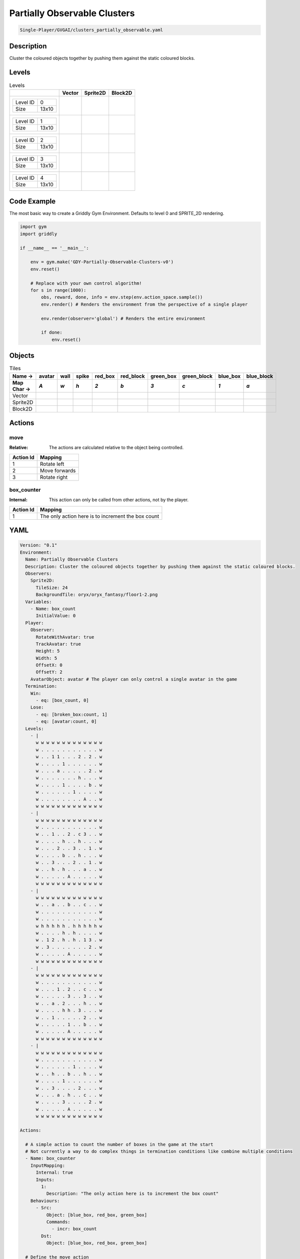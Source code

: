 .. _doc_partially_observable_clusters:

Partially Observable Clusters
=============================

.. code-block::

   Single-Player/GVGAI/clusters_partially_observable.yaml

Description
-------------

Cluster the coloured objects together by pushing them against the static coloured blocks.

Levels
---------

.. list-table:: Levels
   :header-rows: 1

   * - 
     - Vector
     - Sprite2D
     - Block2D
   * - .. list-table:: 

          * - Level ID
            - 0
          * - Size
            - 13x10
     - .. thumbnail:: img/Partially_Observable_Clusters-level-Vector-0.png
     - .. thumbnail:: img/Partially_Observable_Clusters-level-Sprite2D-0.png
     - .. thumbnail:: img/Partially_Observable_Clusters-level-Block2D-0.png
   * - .. list-table:: 

          * - Level ID
            - 1
          * - Size
            - 13x10
     - .. thumbnail:: img/Partially_Observable_Clusters-level-Vector-1.png
     - .. thumbnail:: img/Partially_Observable_Clusters-level-Sprite2D-1.png
     - .. thumbnail:: img/Partially_Observable_Clusters-level-Block2D-1.png
   * - .. list-table:: 

          * - Level ID
            - 2
          * - Size
            - 13x10
     - .. thumbnail:: img/Partially_Observable_Clusters-level-Vector-2.png
     - .. thumbnail:: img/Partially_Observable_Clusters-level-Sprite2D-2.png
     - .. thumbnail:: img/Partially_Observable_Clusters-level-Block2D-2.png
   * - .. list-table:: 

          * - Level ID
            - 3
          * - Size
            - 13x10
     - .. thumbnail:: img/Partially_Observable_Clusters-level-Vector-3.png
     - .. thumbnail:: img/Partially_Observable_Clusters-level-Sprite2D-3.png
     - .. thumbnail:: img/Partially_Observable_Clusters-level-Block2D-3.png
   * - .. list-table:: 

          * - Level ID
            - 4
          * - Size
            - 13x10
     - .. thumbnail:: img/Partially_Observable_Clusters-level-Vector-4.png
     - .. thumbnail:: img/Partially_Observable_Clusters-level-Sprite2D-4.png
     - .. thumbnail:: img/Partially_Observable_Clusters-level-Block2D-4.png

Code Example
------------

The most basic way to create a Griddly Gym Environment. Defaults to level 0 and SPRITE_2D rendering.

.. code-block:: python


   import gym
   import griddly

   if __name__ == '__main__':

       env = gym.make('GDY-Partially-Observable-Clusters-v0')
       env.reset()
    
       # Replace with your own control algorithm!
       for s in range(1000):
           obs, reward, done, info = env.step(env.action_space.sample())
           env.render() # Renders the environment from the perspective of a single player

           env.render(observer='global') # Renders the entire environment
        
           if done:
               env.reset()


Objects
-------

.. list-table:: Tiles
   :header-rows: 2

   * - Name ->
     - avatar
     - wall
     - spike
     - red_box
     - red_block
     - green_box
     - green_block
     - blue_box
     - blue_block
   * - Map Char ->
     - `A`
     - `w`
     - `h`
     - `2`
     - `b`
     - `3`
     - `c`
     - `1`
     - `a`
   * - Vector
     - .. image:: img/Partially_Observable_Clusters-tile-avatar-Vector.png
     - .. image:: img/Partially_Observable_Clusters-tile-wall-Vector.png
     - .. image:: img/Partially_Observable_Clusters-tile-spike-Vector.png
     - .. image:: img/Partially_Observable_Clusters-tile-red_box-Vector.png
     - .. image:: img/Partially_Observable_Clusters-tile-red_block-Vector.png
     - .. image:: img/Partially_Observable_Clusters-tile-green_box-Vector.png
     - .. image:: img/Partially_Observable_Clusters-tile-green_block-Vector.png
     - .. image:: img/Partially_Observable_Clusters-tile-blue_box-Vector.png
     - .. image:: img/Partially_Observable_Clusters-tile-blue_block-Vector.png
   * - Sprite2D
     - .. image:: img/Partially_Observable_Clusters-tile-avatar-Sprite2D.png
     - .. image:: img/Partially_Observable_Clusters-tile-wall-Sprite2D.png
     - .. image:: img/Partially_Observable_Clusters-tile-spike-Sprite2D.png
     - .. image:: img/Partially_Observable_Clusters-tile-red_box-Sprite2D.png
     - .. image:: img/Partially_Observable_Clusters-tile-red_block-Sprite2D.png
     - .. image:: img/Partially_Observable_Clusters-tile-green_box-Sprite2D.png
     - .. image:: img/Partially_Observable_Clusters-tile-green_block-Sprite2D.png
     - .. image:: img/Partially_Observable_Clusters-tile-blue_box-Sprite2D.png
     - .. image:: img/Partially_Observable_Clusters-tile-blue_block-Sprite2D.png
   * - Block2D
     - .. image:: img/Partially_Observable_Clusters-tile-avatar-Block2D.png
     - .. image:: img/Partially_Observable_Clusters-tile-wall-Block2D.png
     - .. image:: img/Partially_Observable_Clusters-tile-spike-Block2D.png
     - .. image:: img/Partially_Observable_Clusters-tile-red_box-Block2D.png
     - .. image:: img/Partially_Observable_Clusters-tile-red_block-Block2D.png
     - .. image:: img/Partially_Observable_Clusters-tile-green_box-Block2D.png
     - .. image:: img/Partially_Observable_Clusters-tile-green_block-Block2D.png
     - .. image:: img/Partially_Observable_Clusters-tile-blue_box-Block2D.png
     - .. image:: img/Partially_Observable_Clusters-tile-blue_block-Block2D.png


Actions
-------

move
^^^^

:Relative: The actions are calculated relative to the object being controlled.

.. list-table:: 
   :header-rows: 1

   * - Action Id
     - Mapping
   * - 1
     - Rotate left
   * - 2
     - Move forwards
   * - 3
     - Rotate right


box_counter
^^^^^^^^^^^

:Internal: This action can only be called from other actions, not by the player.

.. list-table:: 
   :header-rows: 1

   * - Action Id
     - Mapping
   * - 1
     - The only action here is to increment the box count


YAML
----

.. code-block:: YAML

   Version: "0.1"
   Environment:
     Name: Partially Observable Clusters
     Description: Cluster the coloured objects together by pushing them against the static coloured blocks.
     Observers:
       Sprite2D:
         TileSize: 24
         BackgroundTile: oryx/oryx_fantasy/floor1-2.png
     Variables:
       - Name: box_count
         InitialValue: 0
     Player:
       Observer:
         RotateWithAvatar: true
         TrackAvatar: true
         Height: 5
         Width: 5
         OffsetX: 0
         OffsetY: 2
       AvatarObject: avatar # The player can only control a single avatar in the game
     Termination:
       Win:
         - eq: [box_count, 0]
       Lose:
         - eq: [broken_box:count, 1]
         - eq: [avatar:count, 0]
     Levels:
       - |
         w w w w w w w w w w w w w
         w . . . . . . . . . . . w
         w . . 1 1 . . . 2 . 2 . w
         w . . . . 1 . . . . . . w
         w . . . a . . . . . 2 . w
         w . . . . . . . h . . . w
         w . . . . 1 . . . . b . w
         w . . . . . . 1 . . . . w
         w . . . . . . . . A . . w
         w w w w w w w w w w w w w
       - |
         w w w w w w w w w w w w w
         w . . . . . . . . . . . w
         w . . 1 . . 2 . c 3 . . w
         w . . . . h . . h . . . w
         w . . . 2 . . 3 . . 1 . w
         w . . . . b . . h . . . w
         w . . 3 . . . 2 . . 1 . w
         w . . h . h . . . a . . w
         w . . . . . A . . . . . w
         w w w w w w w w w w w w w
       - | 
         w w w w w w w w w w w w w
         w . . a . . b . . c . . w
         w . . . . . . . . . . . w
         w . . . . . . . . . . . w
         w h h h h h . h h h h h w
         w . . . . h . h . . . . w
         w . 1 2 . h . h . 1 3 . w
         w . 3 . . . . . . . 2 . w
         w . . . . . A . . . . . w
         w w w w w w w w w w w w w
       - | 
         w w w w w w w w w w w w w
         w . . . . . . . . . . . w
         w . . . 1 . 2 . . c . . w
         w . . . . . 3 . . 3 . . w
         w . . a . 2 . . . h . . w
         w . . . . h h . 3 . . . w
         w . . 1 . . . . . 2 . . w
         w . . . . . 1 . . b . . w
         w . . . . . A . . . . . w
         w w w w w w w w w w w w w
       - | 
         w w w w w w w w w w w w w
         w . . . . . . . . . . . w
         w . . . . . . 1 . . . . w
         w . . h . . b . . h . . w
         w . . . . 1 . . . . . . w
         w . . 3 . . . . 2 . . . w
         w . . . a . h . . c . . w
         w . . . . 3 . . . . 2 . w
         w . . . . . A . . . . . w
         w w w w w w w w w w w w w

   Actions:

     # A simple action to count the number of boxes in the game at the start
     # Not currently a way to do complex things in termination conditions like combine multiple conditions
     - Name: box_counter
       InputMapping:
         Internal: true
         Inputs:
           1: 
             Description: "The only action here is to increment the box count"
       Behaviours:
         - Src: 
             Object: [blue_box, red_box, green_box]
             Commands: 
               - incr: box_count
           Dst:
             Object: [blue_box, red_box, green_box]

     # Define the move action
     - Name: move
       InputMapping:
         Inputs:
           1:
             Description: Rotate left
             OrientationVector: [-1, 0]
           2:
             Description: Move forwards
             OrientationVector: [0, -1]
             VectorToDest: [0, -1]
           3:
             Description: Rotate right
             OrientationVector: [1, 0]
         Relative: true
       Behaviours:

         # Avatar rotates
         - Src:
             Object: avatar
             Commands:
               - rot: _dir
           Dst:
             Object: avatar

         # Avatar and boxes can move into empty space
         - Src:
             Object: [avatar, blue_box, green_box, red_box]
             Commands:
               - mov: _dest
           Dst:
             Object: _empty
      
         # Boxes can be pushed by the avatar 
         - Src:
             Object: avatar
             Commands:
               - mov: _dest
           Dst:
             Object: [blue_box, green_box, red_box]
             Commands:
               - cascade: _dest

         # When boxes are pushed against the blocks they change
         - Src:
             Object: blue_box
             Commands:
               - change_to: blue_block
               - reward: 1
               - decr:  box_count
           Dst:
             Object: blue_block
         - Src:
             Object: red_box
             Commands:
               - reward: 1
               - change_to: red_block
               - decr:  box_count
           Dst:
             Object: red_block
         - Src:
             Object: green_box
             Commands:
               - reward: 1
               - change_to: green_block
               - decr:  box_count
           Dst:
             Object: green_block

         # Boxes break if they hit the spikes  
         - Src:
             Object: [blue_box, green_box, red_box]
             Commands:
               - change_to: broken_box
               - reward: -1
           Dst:
             Object: spike

         # Avatar dies if it hits the spikes
         - Src:
             Object: avatar
             Commands:
               - remove: true
               - reward: -1
           Dst:
             Object: spike

   Objects:
     - Name: avatar
       MapCharacter: A
       Observers:
         Sprite2D:
           - Image: gvgai/oryx/knight1.png
         Block2D:
           - Shape: triangle
             Color: [0.0, 1.0, 0.0]
             Scale: 0.8

     - Name: wall
       MapCharacter: w
       Observers:
         Sprite2D:
           - TilingMode: WALL_16
             Image:
               - oryx/oryx_fantasy/wall1-0.png
               - oryx/oryx_fantasy/wall1-1.png
               - oryx/oryx_fantasy/wall1-2.png
               - oryx/oryx_fantasy/wall1-3.png
               - oryx/oryx_fantasy/wall1-4.png
               - oryx/oryx_fantasy/wall1-5.png
               - oryx/oryx_fantasy/wall1-6.png
               - oryx/oryx_fantasy/wall1-7.png
               - oryx/oryx_fantasy/wall1-8.png
               - oryx/oryx_fantasy/wall1-9.png
               - oryx/oryx_fantasy/wall1-10.png
               - oryx/oryx_fantasy/wall1-11.png
               - oryx/oryx_fantasy/wall1-12.png
               - oryx/oryx_fantasy/wall1-13.png
               - oryx/oryx_fantasy/wall1-14.png
               - oryx/oryx_fantasy/wall1-15.png
         Block2D:
           - Shape: square
             Color: [0.5, 0.5, 0.5]
             Scale: 0.9

     - Name: spike
       MapCharacter: h
       Observers:
         Sprite2D:
           - Image: gvgai/oryx/spike2.png
         Block2D:
           - Shape: triangle
             Color: [0.9, 0.1, 0.1]
             Scale: 0.5

     - Name: red_box
       MapCharacter: "2"
       InitialActions:
         - Action: box_counter
           ActionId: 1
       Observers:
         Sprite2D:
           - Image: gvgai/newset/blockR.png
         Block2D:
           - Shape: square
             Color: [0.5, 0.2, 0.2]
             Scale: 0.5
     - Name: red_block
       MapCharacter: b
       Observers:
         Sprite2D:
           - Image: gvgai/newset/blockR2.png
         Block2D:
           - Shape: square
             Color: [1.0, 0.0, 0.0]
             Scale: 1.0

     - Name: green_box
       MapCharacter: "3"
       InitialActions:
         - Action: box_counter
           ActionId: 1
       Observers:
         Sprite2D:
           - Image: gvgai/newset/blockG.png
         Block2D:
           - Shape: square
             Color: [0.2, 0.5, 0.2]
             Scale: 0.5
     - Name: green_block
       MapCharacter: c
       Observers:
         Sprite2D:
           - Image: gvgai/newset/blockG2.png
         Block2D:
           - Shape: square
             Color: [0.0, 1.0, 0.0]
             Scale: 1.0

     - Name: blue_box
       MapCharacter: "1"
       InitialActions:
         - Action: box_counter
           ActionId: 1
       Observers:
         Sprite2D:
           - Image: gvgai/newset/blockB.png
         Block2D:
           - Shape: square
             Color: [0.2, 0.2, 0.5]
             Scale: 0.5
     - Name: blue_block
       MapCharacter: a
       Observers:
         Sprite2D:
           - Image: gvgai/newset/blockB2.png
         Block2D:
           - Shape: square
             Color: [0.0, 0.0, 1.0]
             Scale: 1.0

     - Name: broken_box
       Observers:
         Sprite2D:
           - Image: gvgai/newset/block3.png
         Block2D:
           - Shape: triangle
             Color: [1.0, 0.0, 1.0]
             Scale: 1.0


